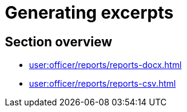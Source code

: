 = Generating excerpts

== Section overview

* xref:user:officer/reports/reports-docx.adoc[]
* xref:user:officer/reports/reports-csv.adoc[]